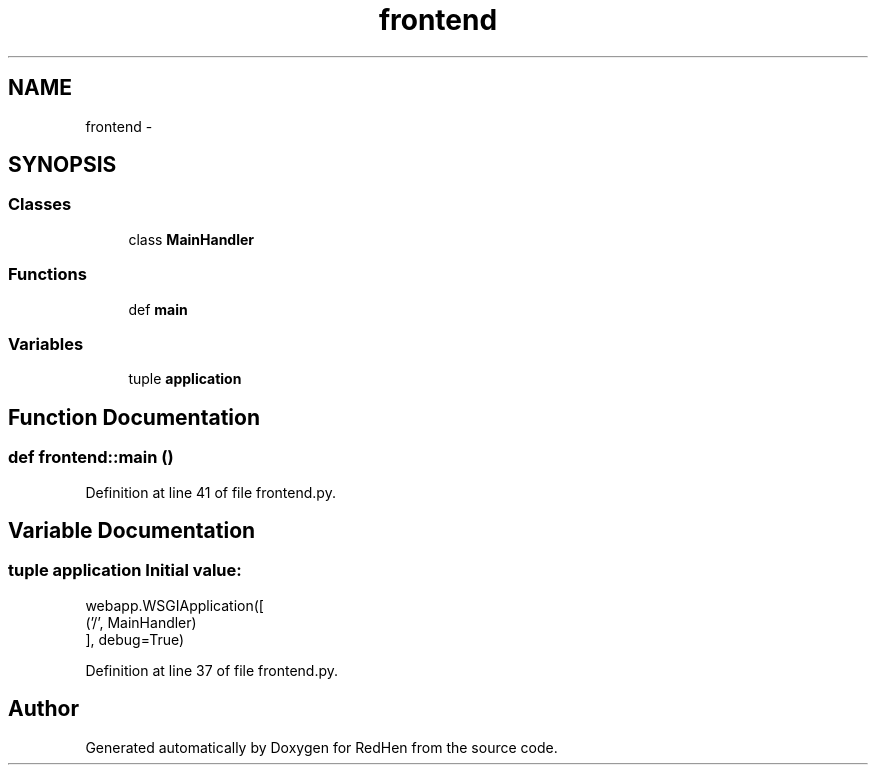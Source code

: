 .TH "frontend" 3 "15 Jul 2010" "Version 0.1" "RedHen" \" -*- nroff -*-
.ad l
.nh
.SH NAME
frontend \- 
.SH SYNOPSIS
.br
.PP
.SS "Classes"

.in +1c
.ti -1c
.RI "class \fBMainHandler\fP"
.br
.in -1c
.SS "Functions"

.in +1c
.ti -1c
.RI "def \fBmain\fP"
.br
.in -1c
.SS "Variables"

.in +1c
.ti -1c
.RI "tuple \fBapplication\fP"
.br
.in -1c
.SH "Function Documentation"
.PP 
.SS "def frontend::main ()"
.PP
Definition at line 41 of file frontend.py.
.SH "Variable Documentation"
.PP 
.SS "tuple \fBapplication\fP"\fBInitial value:\fP
.PP
.nf
webapp.WSGIApplication([
    ('/', MainHandler)
], debug=True)
.fi
.PP
Definition at line 37 of file frontend.py.
.SH "Author"
.PP 
Generated automatically by Doxygen for RedHen from the source code.
